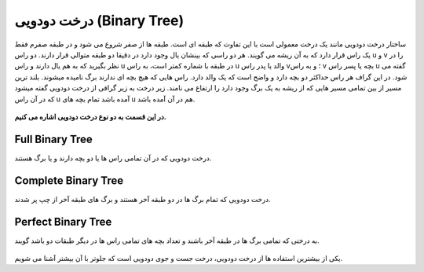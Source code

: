 درخت دودویی (Binary Tree)
============

ساختار درخت دودویی مانند یک درخت معمولی است با این تفاوت که طبقه ای است.
طبقه ها از صفر شروع می شود و در طبقه صفرم فقط یک راس قرار دارد که به آن ریشه می گویند.
هر دو راسی که بینشان یال وجود دارد در دقیقا دو طبقه متوالی قرار دارند.
دو راس u و v را در نظر بگیرید که به هم یال دارند و راس u در طبقه با شماره کمتر است، به راس u والد یا پدر راس v؛ و به راس v بچه یا پسر راس u گفته می شود.
در این گراف هر راس حداکثر دو بچه دارد و واضح است که یک والد دارد.
راس هایی که هیچ بچه ای ندارند برگ نامیده میشوند.
بلند ترین مسیر از بین تمامی مسیر هایی که از ریشه به یک برگ وجود دارد را ارتفاع می نامند.
زیر درخت به زیر گرافی از درخت دودویی گفته میشود که در آن راس u آمده باشد تمام بچه های u هم در آن آمده باشد.


.. figure:: /_static/dot/Binary_Tree.svg
   :width: 60%
   :align: center
   :alt: Binary Tree

**در این قسمت به دو نوع درخت دودویی اشاره می کنیم.**

Full Binary Tree
----------------
درخت دودویی که در آن تمامی راس ها یا دو بچه دارند و یا برگ هستند.

.. figure:: /_static/dot/Full_Binary_Tree.svg
   :width: 60%
   :align: center
   :alt: Full Binary Tree

Complete Binary Tree
--------------------
درخت دودویی که تمام برگ ها در دو طبقه آخر هستند و برگ های طبقه آخر از چپ پر شدند.

.. figure:: /_static/dot/Complete_Binary_Tree.svg
   :width: 60%
   :align: center
   :alt: Complete Binary Tree

Perfect Binary Tree
-------------------
به درختی که تمامی برگ ها در طبقه آخر باشند و تعداد بچه های تمامی راس ها در دیگر طبقات دو باشد گویند.

.. figure:: /_static/dot/Perfect_Binary_Tree.svg
   :width: 60%
   :align: center
   :alt: Perfect Binary Tree

یکی از بیشترین استفاده ها از درخت دودویی، درخت جست و جوی دودویی است که جلوتر با آن بیشتر آشنا می شویم.
